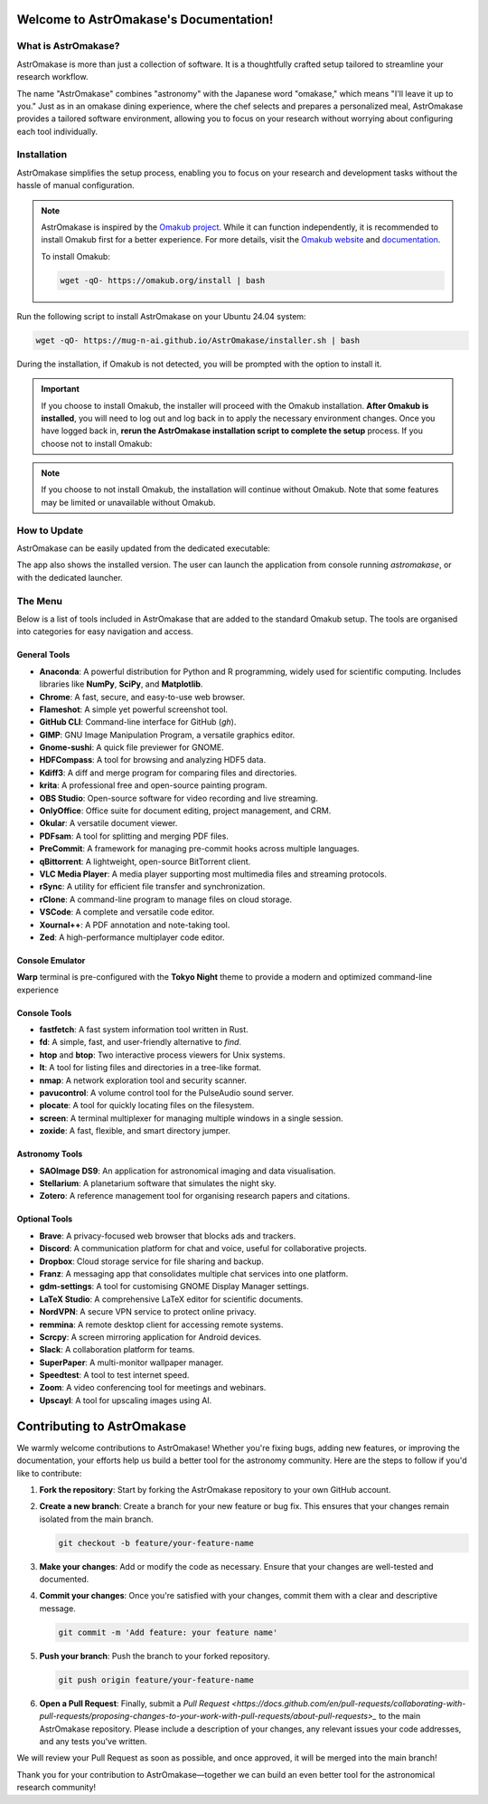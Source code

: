Welcome to AstrOmakase's Documentation!
=======================================

.. grid:: 2

   .. grid-item::
      :columns: 3

      .. image:: _static/icon.png
         :width: 200
         :class: sd-m-auto

   .. grid-item-card:: Welcome to AstrOmakase!
      :columns: 9

      **AstrOmakase** is an optimised Ubuntu 24.04 setup specifically designed for astronomers and astrophysicists. It builds on the foundation of the `Omakub project <https://github.com/basecamp/omakub>`_, offering a curated and comprehensive environment that includes all the essential tools needed for astronomical research and development.

What is AstrOmakase?
--------------------

AstrOmakase is more than just a collection of software. It is a thoughtfully crafted setup tailored to streamline your research workflow.

The name "AstrOmakase" combines "astronomy" with the Japanese word "omakase," which means "I'll leave it up to you." Just as in an omakase dining experience, where the chef selects and prepares a personalized meal, AstrOmakase provides a tailored software environment, allowing you to focus on your research without worrying about configuring each tool individually.

.. image:: _static/desktop.png
   :alt: Desktop view of AstrOmakase

Installation
------------

AstrOmakase simplifies the setup process, enabling you to focus on your research and development tasks without the hassle of manual configuration.

.. note::
   AstrOmakase is inspired by the `Omakub project <https://github.com/basecamp/omakub>`_. While it can function independently, it is recommended to install Omakub first for a better experience. For more details, visit the `Omakub website <https://omakub.org/>`_ and `documentation <https://manual.omakub.org/>`_.

   To install Omakub:

   .. code-block:: bash

      wget -qO- https://omakub.org/install | bash


Run the following script to install AstrOmakase on your Ubuntu 24.04 system:

.. code-block:: bash

   wget -qO- https://mug-n-ai.github.io/AstrOmakase/installer.sh | bash

During the installation, if Omakub is not detected, you will be prompted with the option to install it.

.. important::
   If you choose to install Omakub, the installer will proceed with the Omakub installation.
   **After Omakub is installed**, you will need to log out and log back in to apply the necessary environment changes.
   Once you have logged back in, **rerun the AstrOmakase installation script to complete the setup** process.
   If you choose not to install Omakub:

.. note::
   If you choose to not install Omakub, the installation will continue without Omakub.
   Note that some features may be limited or unavailable without Omakub.

How to Update
--------------

AstrOmakase can be easily updated from the dedicated executable:

.. image:: _static/app.png
   :alt: AstrOmakase launcher

The app also shows the installed version. The user can launch the application from console running `astromakase`, or with the dedicated launcher.

The Menu
--------

Below is a list of tools included in AstrOmakase that are added to the standard Omakub setup. The tools are organised into categories for easy navigation and access.

.. .. toctree::
..    :hidden:
..    :maxdepth: 1

..    Desktop Tools <desktop>
..    Coding Tools <code>
..    Remote Working Tools <remote>
..    Syncing and Backup <sync>
..    Astronomy Tools <astro>
..    Image and Video Editing <image>
..    Console Tools <console>


.. grid:: 2
   :gutter: 1 1 2 2

   .. grid-item-card:: Desktop Tools
      :link: desktop
      :link-type: ref

      This section covers desktop tools such as the office suite, PDF handler, and more.

   .. grid-item-card:: Coding Tools
      :link: coding
      :link-type: ref

      This section covers coding tools such as IDEs, text editors, and version control systems.

   .. grid-item-card:: Remote Working Tools
      :link: remote
      :link-type: ref

      This section covers tools for remote working such as video conferencing and VPN services.

   .. grid-item-card:: Syncing and Backup
      :link: sync
      :link-type: ref

      This section covers tools for syncing and backing up data with clouds or remote servers.

   .. grid-item-card:: Astronomy Tools
      :link: astro
      :link-type: ref

      This section covers tools for astronomical research such as DS9 and Zotero.

   .. grid-item-card:: Image and Video Editing
      :link: image
      :link-type: ref

      This section covers tools for image and video editing such as GIMP and OBS Studio.

   .. grid-item-card:: Console Tools
      :link: console
      :link-type: ref

      This section covers terminal tools for your Linux environment.


General Tools
+++++++++++++

- **Anaconda**: A powerful distribution for Python and R programming, widely used for scientific computing. Includes libraries like **NumPy**, **SciPy**, and **Matplotlib**.
- **Chrome**: A fast, secure, and easy-to-use web browser.
- **Flameshot**: A simple yet powerful screenshot tool.
- **GitHub CLI**: Command-line interface for GitHub (`gh`).
- **GIMP**: GNU Image Manipulation Program, a versatile graphics editor.
- **Gnome-sushi**: A quick file previewer for GNOME.
- **HDFCompass**: A tool for browsing and analyzing HDF5 data.
- **Kdiff3**: A diff and merge program for comparing files and directories.
- **krita**: A professional free and open-source painting program.
- **OBS Studio**: Open-source software for video recording and live streaming.
- **OnlyOffice**: Office suite for document editing, project management, and CRM.
- **Okular**: A versatile document viewer.
- **PDFsam**: A tool for splitting and merging PDF files.
- **PreCommit**: A framework for managing pre-commit hooks across multiple languages.
- **qBittorrent**: A lightweight, open-source BitTorrent client.
- **VLC Media Player**: A media player supporting most multimedia files and streaming protocols.
- **rSync**: A utility for efficient file transfer and synchronization.
- **rClone**: A command-line program to manage files on cloud storage.
- **VSCode**: A complete and versatile code editor.
- **Xournal++**: A PDF annotation and note-taking tool.
- **Zed**: A high-performance multiplayer code editor.

Console Emulator
+++++++++++++++++

**Warp** terminal is pre-configured with the **Tokyo Night** theme to provide a modern and optimized command-line experience


Console Tools
+++++++++++++

- **fastfetch**: A fast system information tool written in Rust.
- **fd**: A simple, fast, and user-friendly alternative to `find`.
- **htop** and **btop**: Two interactive process viewers for Unix systems.
- **lt**: A tool for listing files and directories in a tree-like format.
- **nmap**: A network exploration tool and security scanner.
- **pavucontrol**: A volume control tool for the PulseAudio sound server.
- **plocate**: A tool for quickly locating files on the filesystem.
- **screen**: A terminal multiplexer for managing multiple windows in a single session.
- **zoxide**: A fast, flexible, and smart directory jumper.

Astronomy Tools
+++++++++++++++

- **SAOImage DS9**: An application for astronomical imaging and data visualisation.
- **Stellarium**: A planetarium software that simulates the night sky.
- **Zotero**: A reference management tool for organising research papers and citations.

Optional Tools
++++++++++++++

- **Brave**: A privacy-focused web browser that blocks ads and trackers.
- **Discord**: A communication platform for chat and voice, useful for collaborative projects.
- **Dropbox**: Cloud storage service for file sharing and backup.
- **Franz**: A messaging app that consolidates multiple chat services into one platform.
- **gdm-settings**: A tool for customising GNOME Display Manager settings.
- **LaTeX Studio**: A comprehensive LaTeX editor for scientific documents.
- **NordVPN**: A secure VPN service to protect online privacy.
- **remmina**: A remote desktop client for accessing remote systems.
- **Scrcpy**: A screen mirroring application for Android devices.
- **Slack**: A collaboration platform for teams.
- **SuperPaper**: A multi-monitor wallpaper manager.
- **Speedtest**: A tool to test internet speed.
- **Zoom**: A video conferencing tool for meetings and webinars.
- **Upscayl**: A tool for upscaling images using AI.



Contributing to AstrOmakase
===========================

We warmly welcome contributions to AstrOmakase! Whether you're fixing bugs, adding new features, or improving the documentation, your efforts help us build a better tool for the astronomy community. Here are the steps to follow if you'd like to contribute:

1. **Fork the repository**:
   Start by forking the AstrOmakase repository to your own GitHub account.

2. **Create a new branch**:
   Create a branch for your new feature or bug fix. This ensures that your changes remain isolated from the main branch.

   .. code-block:: bash

      git checkout -b feature/your-feature-name

3. **Make your changes**:
   Add or modify the code as necessary. Ensure that your changes are well-tested and documented.

4. **Commit your changes**:
   Once you're satisfied with your changes, commit them with a clear and descriptive message.

   .. code-block:: bash

      git commit -m 'Add feature: your feature name'

5. **Push your branch**:
   Push the branch to your forked repository.

   .. code-block:: bash

      git push origin feature/your-feature-name

6. **Open a Pull Request**:
   Finally, submit a `Pull Request <https://docs.github.com/en/pull-requests/collaborating-with-pull-requests/proposing-changes-to-your-work-with-pull-requests/about-pull-requests>_` to the main AstrOmakase repository. Please include a description of your changes, any relevant issues your code addresses, and any tests you've written.

We will review your Pull Request as soon as possible, and once approved, it will be merged into the main branch!

Thank you for your contribution to AstrOmakase—together we can build an even better tool for the astronomical research community!
